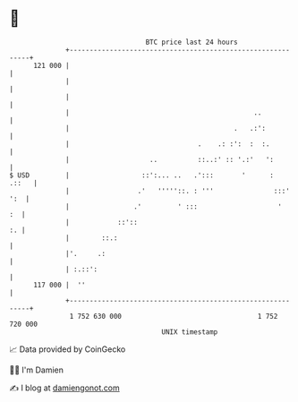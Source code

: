* 👋

#+begin_example
                                     BTC price last 24 hours                    
                 +------------------------------------------------------------+ 
         121 000 |                                                            | 
                 |                                                            | 
                 |                                                            | 
                 |                                              ..            | 
                 |                                         .   .:':           | 
                 |                                .    .: :':  :  :.          | 
                 |                    ..          ::..:' :: '.:'   ':         | 
   $ USD         |                  ::':... ..   .':::       '      :   .::   | 
                 |                 .'   '''''::. : '''               :::' ':  | 
                 |                .'         ' :::                    '    :  | 
                 |            ::'::                                        :. | 
                 |        ::.:                                                | 
                 |'.     .:                                                   | 
                 | :.::':                                                     | 
         117 000 |  ''                                                        | 
                 +------------------------------------------------------------+ 
                  1 752 630 000                                  1 752 720 000  
                                         UNIX timestamp                         
#+end_example
📈 Data provided by CoinGecko

🧑‍💻 I'm Damien

✍️ I blog at [[https://www.damiengonot.com][damiengonot.com]]
